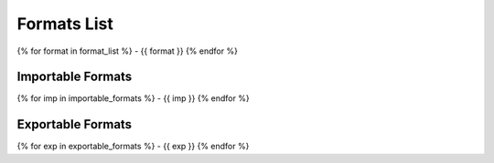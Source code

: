 Formats List
============

{% for format in format_list %}
- {{ format }}
{% endfor %}

Importable Formats
------------------
{% for imp in importable_formats %}
- {{ imp }}
{% endfor %}

Exportable Formats
------------------
{% for exp in exportable_formats %}
- {{ exp }}
{% endfor %}
